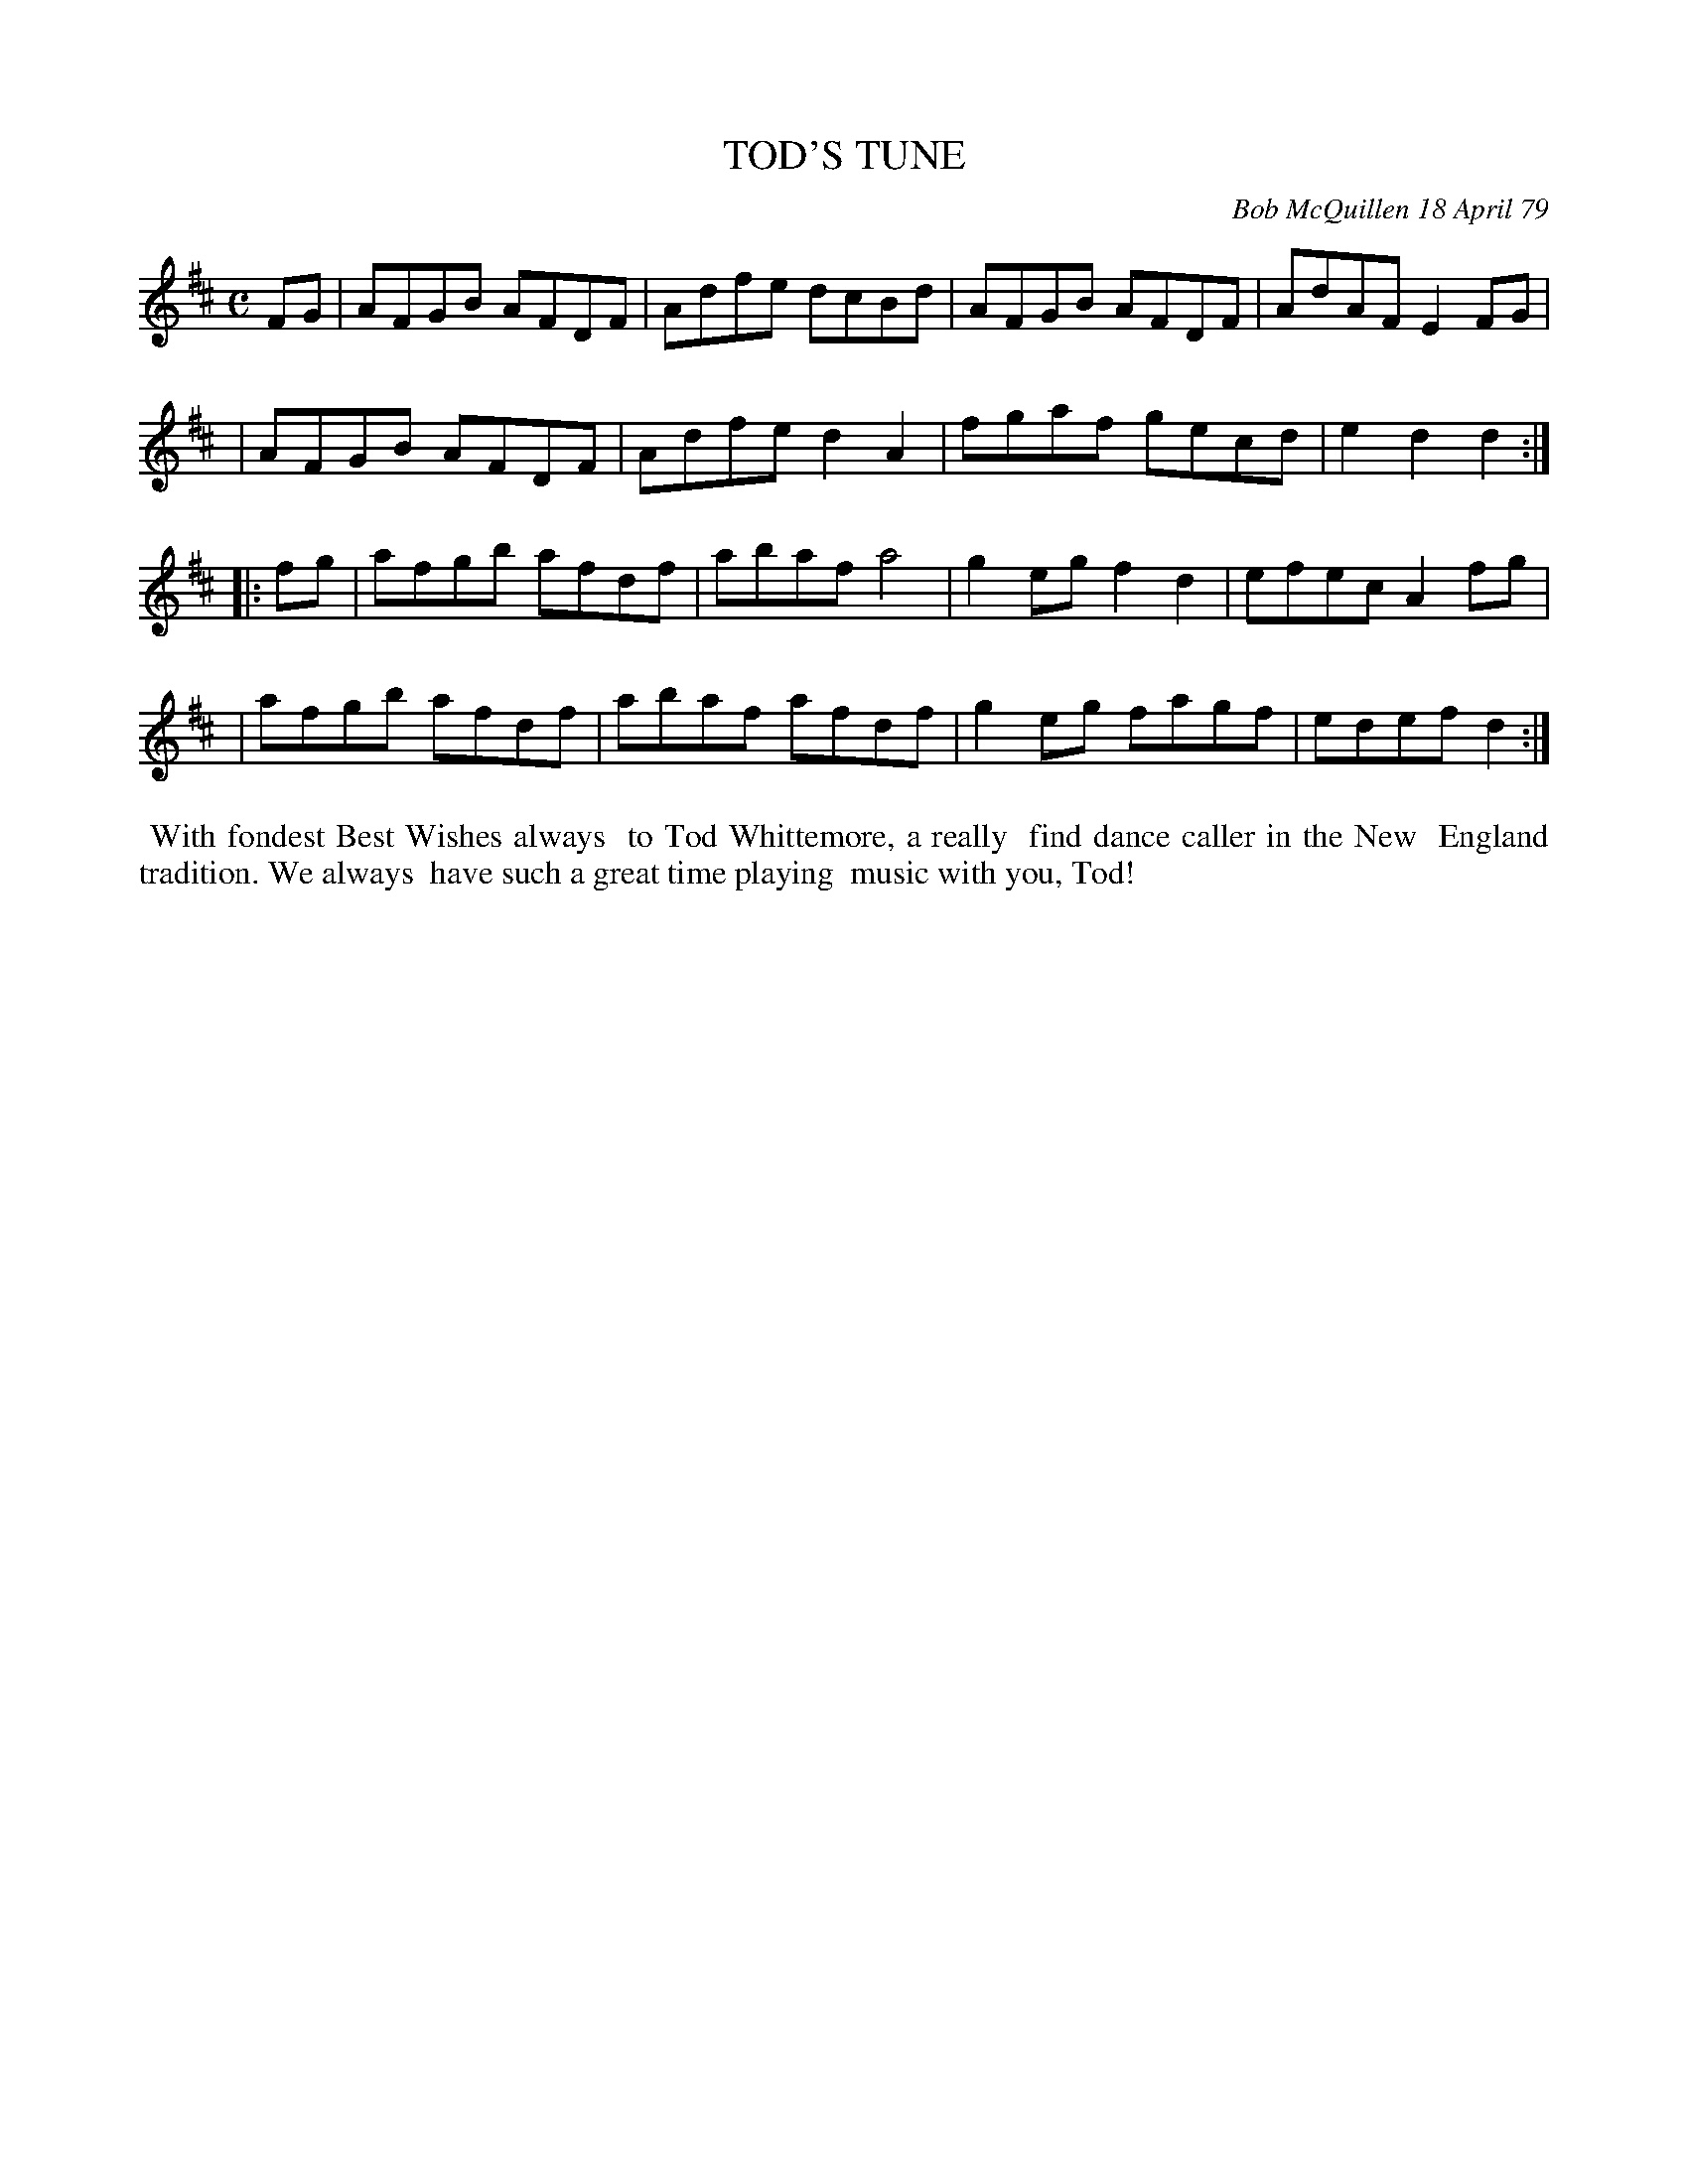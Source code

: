 X: 04090
T: TOD'S TUNE
C: Bob McQuillen 18 April 79
B: Bob's Note Book 04 #90
%R: reel
Z: 2020 John Chambers <jc:trillian.mit.edu>
M: C
L: 1/8
K: D
FG \
| AFGB AFDF | Adfe dcBd | AFGB AFDF | AdAF E2FG |
| AFGB AFDF | Adfe d2A2 | fgaf gecd | e2d2 d2 :|
|: fg \
| afgb afdf | abaf a4   | g2eg f2d2 | efec A2fg |
| afgb afdf | abaf afdf | g2eg fagf | edef d2 :|
%%begintext align
%% With fondest Best Wishes always
%% to Tod Whittemore, a really
%% find dance caller in the New
%% England tradition. We always
%% have such a great time playing
%% music with you, Tod!
%%endtext
